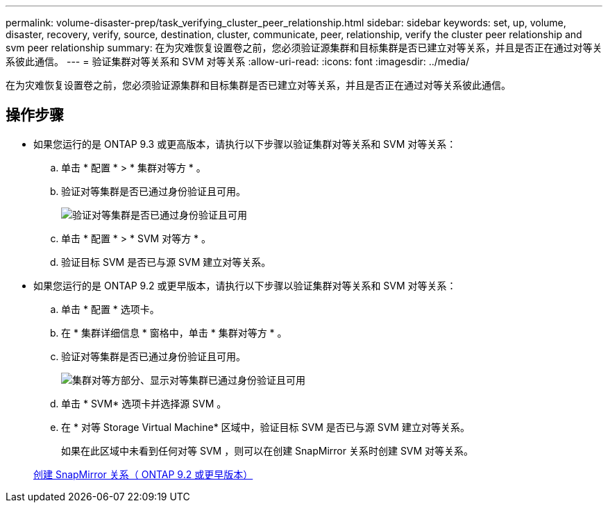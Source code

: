 ---
permalink: volume-disaster-prep/task_verifying_cluster_peer_relationship.html 
sidebar: sidebar 
keywords: set, up, volume, disaster, recovery, verify, source, destination, cluster, communicate, peer, relationship, verify the cluster peer relationship and svm peer relationship 
summary: 在为灾难恢复设置卷之前，您必须验证源集群和目标集群是否已建立对等关系，并且是否正在通过对等关系彼此通信。 
---
= 验证集群对等关系和 SVM 对等关系
:allow-uri-read: 
:icons: font
:imagesdir: ../media/


[role="lead"]
在为灾难恢复设置卷之前，您必须验证源集群和目标集群是否已建立对等关系，并且是否正在通过对等关系彼此通信。



== 操作步骤

* 如果您运行的是 ONTAP 9.3 或更高版本，请执行以下步骤以验证集群对等关系和 SVM 对等关系：
+
.. 单击 * 配置 * > * 集群对等方 * 。
.. 验证对等集群是否已通过身份验证且可用。
+
image::../media/cluster_pper_930_disaster.gif[验证对等集群是否已通过身份验证且可用]

.. 单击 * 配置 * > * SVM 对等方 * 。
.. 验证目标 SVM 是否已与源 SVM 建立对等关系。


* 如果您运行的是 ONTAP 9.2 或更早版本，请执行以下步骤以验证集群对等关系和 SVM 对等关系：
+
.. 单击 * 配置 * 选项卡。
.. 在 * 集群详细信息 * 窗格中，单击 * 集群对等方 * 。
.. 验证对等集群是否已通过身份验证且可用。
+
image::../media/cluster_peer_health_disaster.gif[集群对等方部分、显示对等集群已通过身份验证且可用]

.. 单击 * SVM* 选项卡并选择源 SVM 。
.. 在 * 对等 Storage Virtual Machine* 区域中，验证目标 SVM 是否已与源 SVM 建立对等关系。
+
如果在此区域中未看到任何对等 SVM ，则可以在创建 SnapMirror 关系时创建 SVM 对等关系。



+
xref:task_creating_snapmirror_relationships_92_earlier.adoc[创建 SnapMirror 关系（ ONTAP 9.2 或更早版本）]


